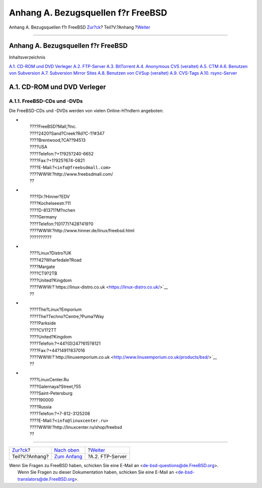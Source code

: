 ===================================
Anhang A. Bezugsquellen f?r FreeBSD
===================================

.. raw:: html

   <div class="navheader">

Anhang A. Bezugsquellen f?r FreeBSD
`Zur?ck <appendices.html>`__?
Teil?V.?Anhang
?\ `Weiter <mirrors-ftp.html>`__

--------------

.. raw:: html

   </div>

.. raw:: html

   <div class="appendix">

.. raw:: html

   <div class="titlepage" xmlns="">

.. raw:: html

   <div>

.. raw:: html

   <div>

Anhang A. Bezugsquellen f?r FreeBSD
-----------------------------------

.. raw:: html

   </div>

.. raw:: html

   </div>

.. raw:: html

   </div>

.. raw:: html

   <div class="toc">

.. raw:: html

   <div class="toc-title">

Inhaltsverzeichnis

.. raw:: html

   </div>

`A.1. CD-ROM und DVD Verleger <mirrors.html#mirrors-cdrom>`__
`A.2. FTP-Server <mirrors-ftp.html>`__
`A.3. BitTorrent <mirrors-bittorrent.html>`__
`A.4. Anonymous CVS (veraltet) <anoncvs.html>`__
`A.5. CTM <ctm.html>`__
`A.6. Benutzen von Subversion <svn.html>`__
`A.7. Subversion Mirror Sites <svn-mirrors.html>`__
`A.8. Benutzen von CVSup (veraltet) <cvsup.html>`__
`A.9. CVS-Tags <cvs-tags.html>`__
`A.10. rsync-Server <mirrors-rsync.html>`__

.. raw:: html

   </div>

.. raw:: html

   <div class="sect1">

.. raw:: html

   <div class="titlepage" xmlns="">

.. raw:: html

   <div>

.. raw:: html

   <div>

A.1. CD-ROM und DVD Verleger
----------------------------

.. raw:: html

   </div>

.. raw:: html

   </div>

.. raw:: html

   </div>

.. raw:: html

   <div class="sect2">

.. raw:: html

   <div class="titlepage" xmlns="">

.. raw:: html

   <div>

.. raw:: html

   <div>

A.1.1. FreeBSD-CDs und -DVDs
~~~~~~~~~~~~~~~~~~~~~~~~~~~~

.. raw:: html

   </div>

.. raw:: html

   </div>

.. raw:: html

   </div>

Die FreeBSD-CDs und -DVDs werden von vielen Online-H?ndlern angeboten:

.. raw:: html

   <div class="itemizedlist">

-  

   .. raw:: html

      <div class="address">

   | 
   |  ????FreeBSD?Mall,?Inc.
   |  ????2420?Sand?Creek?Rd?C-1?#347
   |  ????Brentwood,?CA??94513
   |  ????USA
   |  ????Telefon:?+1?925?240-6652
   |  ????Fax:?+1?925?674-0821
   |  ????E-Mail:?\ ``<info@freebsdmall.com>``
   |  ????WWW:?http://www.freebsdmall.com/
   |  ??

   .. raw:: html

      </div>

-  

   .. raw:: html

      <div class="address">

   | 
   |  ????Dr.?Hinner?EDV
   |  ????Kochelseestr.?11
   |  ????D-81371?M?nchen
   |  ????Germany
   |  ????Telefon:?(0177)?428?419?0
   |  ????WWW:?http://www.hinner.de/linux/freebsd.html
   |  ??????????

   .. raw:: html

      </div>

-  

   .. raw:: html

      <div class="address">

   | 
   |  ????Linux?Distro?UK
   |  ????42?Wharfedale?Road
   |  ????Margate
   |  ????CT9?2TB
   |  ????United?Kingdom
   | 
     ????WWW:?`https://linux-distro.co.uk <https://linux-distro.co.uk/>`__
   |  ??

   .. raw:: html

      </div>

-  

   .. raw:: html

      <div class="address">

   | 
   |  ????The?Linux?Emporium
   |  ????The?Techno?Centre,?Puma?Way
   |  ????Parkside
   |  ????CV1?2TT
   |  ????United?Kingdom
   |  ????Telefon:?+44?(0)247?615?8121
   |  ????Fax:?+44?1491?837016
   | 
     ????WWW:?`http://linuxemporium.co.uk <http://www.linuxemporium.co.uk/products/bsd/>`__
   |  ??

   .. raw:: html

      </div>

-  

   .. raw:: html

      <div class="address">

   | 
   |  ????LinuxCenter.Ru
   |  ????Galernaya?Street,?55
   |  ????Saint-Petersburg
   |  ????190000
   |  ????Russia
   |  ????Telefon:?+7-812-3125208
   |  ????E-Mail:?\ ``<info@linuxcenter.ru>``
   |  ????WWW:?http://linuxcenter.ru/shop/freebsd
   |  ??

   .. raw:: html

      </div>

.. raw:: html

   </div>

.. raw:: html

   </div>

.. raw:: html

   </div>

.. raw:: html

   </div>

.. raw:: html

   <div class="navfooter">

--------------

+---------------------------------+-----------------------------------+------------------------------------+
| `Zur?ck <appendices.html>`__?   | `Nach oben <appendices.html>`__   | ?\ `Weiter <mirrors-ftp.html>`__   |
+---------------------------------+-----------------------------------+------------------------------------+
| Teil?V.?Anhang?                 | `Zum Anfang <index.html>`__       | ?A.2. FTP-Server                   |
+---------------------------------+-----------------------------------+------------------------------------+

.. raw:: html

   </div>

| Wenn Sie Fragen zu FreeBSD haben, schicken Sie eine E-Mail an
  <de-bsd-questions@de.FreeBSD.org\ >.
|  Wenn Sie Fragen zu dieser Dokumentation haben, schicken Sie eine
  E-Mail an <de-bsd-translators@de.FreeBSD.org\ >.
